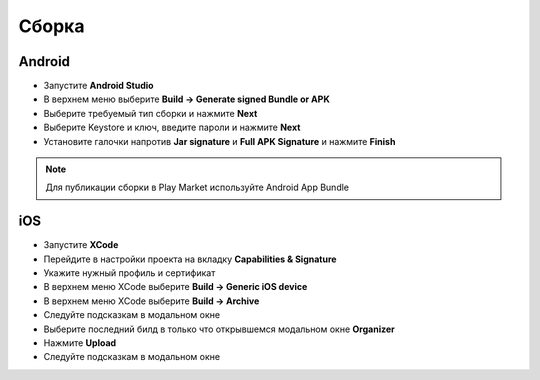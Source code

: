 Сборка
=======

Android
--------

* Запустите **Android Studio**
* В верхнем меню выберите **Build -> Generate signed Bundle or APK**
* Выберите требуемый тип сборки и нажмите **Next**
* Выберите Keystore и ключ, введите пароли и нажмите **Next**
* Установите галочки напротив **Jar signature** и **Full APK Signature** и нажмите **Finish**

.. note::

    Для публикации сборки в Play Market используйте Android App Bundle

iOS
-----

* Запустите **XCode**
* Перейдите в настройки проекта на вкладку **Capabilities & Signature**
* Укажите нужный профиль и сертификат
* В верхнем меню XCode выберите **Build -> Generic iOS device**
* В верхнем меню XCode выберите **Build -> Archive**
* Следуйте подсказкам в модальном окне
* Выберите последний билд в только что открывшемся модальном окне **Organizer**
* Нажмите **Upload**
* Следуйте подсказкам в модальном окне